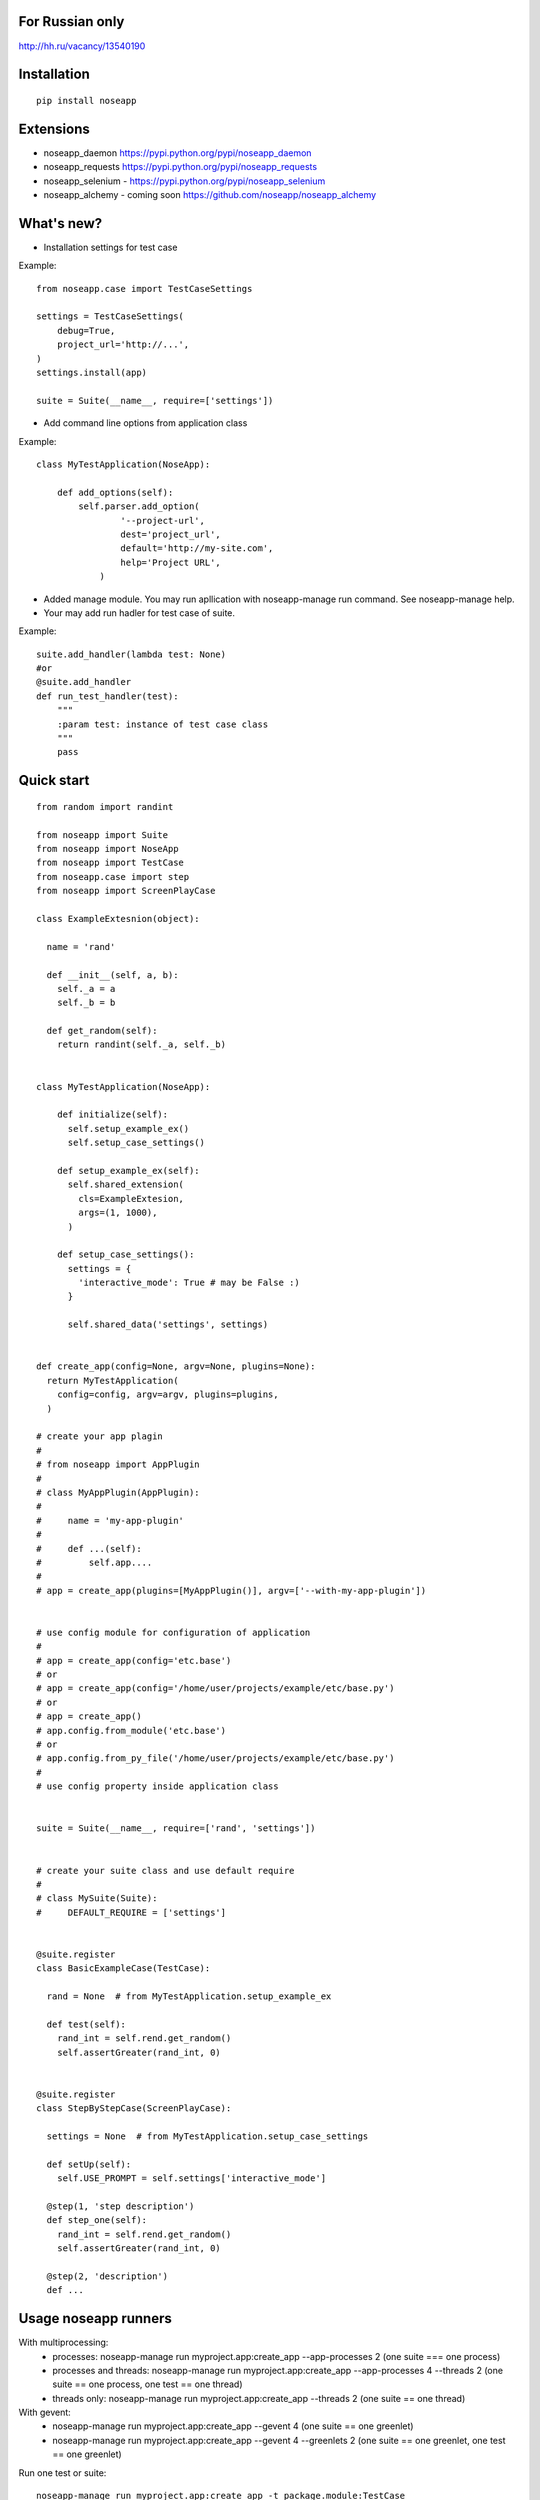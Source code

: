 ================
For Russian only 
================

http://hh.ru/vacancy/13540190


============
Installation
============

::

  pip install noseapp


==========
Extensions
==========

* noseapp_daemon https://pypi.python.org/pypi/noseapp_daemon
* noseapp_requests https://pypi.python.org/pypi/noseapp_requests
* noseapp_selenium - https://pypi.python.org/pypi/noseapp_selenium
* noseapp_alchemy - coming soon https://github.com/noseapp/noseapp_alchemy


===========
What's new?
===========

* Installation settings for test case

Example::

    from noseapp.case import TestCaseSettings

    settings = TestCaseSettings(
        debug=True,
        project_url='http://...',
    )
    settings.install(app)

    suite = Suite(__name__, require=['settings'])

* Add command line options from application class

Example::

    class MyTestApplication(NoseApp):

        def add_options(self):
            self.parser.add_option(
                    '--project-url',
                    dest='project_url',
                    default='http://my-site.com',
                    help='Project URL',
                )

* Added manage module. You may run apllication with noseapp-manage run command. See noseapp-manage help.
* Your may add run hadler for test case of suite.

Example::

    suite.add_handler(lambda test: None)
    #or
    @suite.add_handler
    def run_test_handler(test):
        """
        :param test: instance of test case class
        """
        pass


===========
Quick start
===========

::

  from random import randint

  from noseapp import Suite
  from noseapp import NoseApp
  from noseapp import TestCase
  from noseapp.case import step
  from noseapp import ScreenPlayCase

  class ExampleExtesnion(object):

    name = 'rand'

    def __init__(self, a, b):
      self._a = a
      self._b = b

    def get_random(self):
      return randint(self._a, self._b)


  class MyTestApplication(NoseApp):

      def initialize(self):
        self.setup_example_ex()
        self.setup_case_settings()

      def setup_example_ex(self):
        self.shared_extension(
          cls=ExampleExtesion,
          args=(1, 1000),
        )

      def setup_case_settings():
        settings = {
          'interactive_mode': True # may be False :)
        }

        self.shared_data('settings', settings)


  def create_app(config=None, argv=None, plugins=None):
    return MyTestApplication(
      config=config, argv=argv, plugins=plugins,
    )

  # create your app plagin
  #
  # from noseapp import AppPlugin
  #
  # class MyAppPlugin(AppPlugin):
  #
  #     name = 'my-app-plugin'
  #
  #     def ...(self):
  #         self.app....
  #
  # app = create_app(plugins=[MyAppPlugin()], argv=['--with-my-app-plugin'])


  # use config module for configuration of application
  #
  # app = create_app(config='etc.base')
  # or
  # app = create_app(config='/home/user/projects/example/etc/base.py')
  # or
  # app = create_app()
  # app.config.from_module('etc.base')
  # or
  # app.config.from_py_file('/home/user/projects/example/etc/base.py')
  #
  # use config property inside application class


  suite = Suite(__name__, require=['rand', 'settings'])


  # create your suite class and use default require
  #
  # class MySuite(Suite):
  #     DEFAULT_REQUIRE = ['settings']


  @suite.register
  class BasicExampleCase(TestCase):

    rand = None  # from MyTestApplication.setup_example_ex

    def test(self):
      rand_int = self.rend.get_random()
      self.assertGreater(rand_int, 0)


  @suite.register
  class StepByStepCase(ScreenPlayCase):

    settings = None  # from MyTestApplication.setup_case_settings

    def setUp(self):
      self.USE_PROMPT = self.settings['interactive_mode']

    @step(1, 'step description')
    def step_one(self):
      rand_int = self.rend.get_random()
      self.assertGreater(rand_int, 0)

    @step(2, 'description')
    def ...



=====================
Usage noseapp runners
=====================

With multiprocessing:
  * processes:
    noseapp-manage run myproject.app:create_app --app-processes 2 (one suite === one process)

  * processes and threads:
    noseapp-manage run myproject.app:create_app --app-processes 4 --threads 2 (one suite == one process, one test == one thread)

  * threads only:
    noseapp-manage run myproject.app:create_app --threads 2 (one suite == one thread)


With gevent:
  * noseapp-manage run myproject.app:create_app --gevent 4 (one suite == one greenlet)

  * noseapp-manage run myproject.app:create_app --gevent 4 --greenlets 2 (one suite == one greenlet, one test == one greenlet)


Run one test or suite:

::

  noseapp-manage run myproject.app:create_app -t package.module:TestCase

Use --ls option for suite tree to console


============================
Creating your own extensions
============================

You will can create extensions for nose app as independent library. Usage redirect imports from noseapp.ext

Example::

  # from your lib
  from noseapp_my_ext import Extension
  # With redirect import
  from noseapp.ext.my_ext import Extension

Good luck and easy testing!
